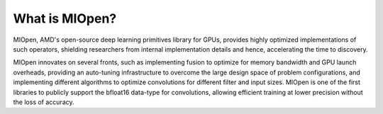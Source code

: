 
.. meta::
  :description: MIOpen documentation and API reference library
  :keywords: MIOpen, ROCm, API, documentation

.. _MIOpen-docs-home:


What is MIOpen?
----------------------

MIOpen, AMD's open-source deep learning primitives library for GPUs, provides highly optimized implementations of such operators, shielding researchers from internal implementation details and hence, accelerating the time to discovery.

MIOpen innovates on several fronts, such as implementing fusion to optimize for memory bandwidth and GPU launch overheads, providing an auto-tuning infrastructure to overcome the large design space of problem configurations, and implementing different algorithms to optimize convolutions for different filter and input sizes. MIOpen is one of the first libraries to publicly support the bfloat16 data-type for convolutions, allowing efficient training at lower precision without the loss of accuracy.


